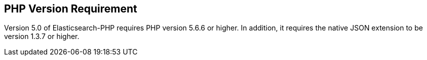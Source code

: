 [[php_version_requirement]]
== PHP Version Requirement

Version 5.0 of Elasticsearch-PHP requires PHP version 5.6.6 or higher. In addition, it requires the native JSON
extension to be version 1.3.7 or higher.
